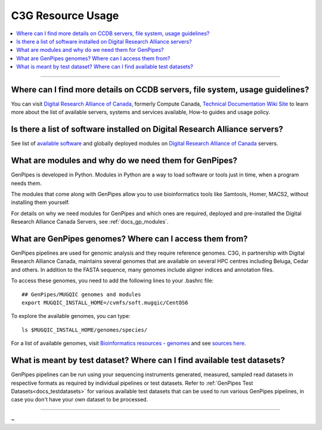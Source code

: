 .. _docs_faq_c3g_res:

C3G Resource Usage
------------------

.. contents::
  :local:
  :depth: 1

----

Where can I find more details on CCDB servers, file system, usage guidelines?
++++++++++++++++++++++++++++++++++++++++++++++++++++++++++++++++++++++++++++++

You can visit `Digital Research Alliance of Canada <https://alliancecan.ca/en>`_, formerly Compute Canada, `Technical Documentation Wiki Site <https://docs.alliancecan.ca/wiki/Technical_documentation>`_ to learn more about the list of available servers, systems and services available, How-to guides and usage policy.

Is there a list of software installed on Digital Research Alliance servers?
+++++++++++++++++++++++++++++++++++++++++++++++++++++++++++++++++++++++++++

See list of `available software <https://docs.alliancecan.ca/wiki/Available_software>`_ and globally deployed modules on `Digital Research Alliance of Canada <https://alliancecan.ca/en>`_ servers.

What are modules and why do we need them for GenPipes?
++++++++++++++++++++++++++++++++++++++++++++++++++++++

GenPipes is developed in Python. Modules in Python are a way to load software or tools just in time, when a program needs them.

The modules that come along with GenPipes allow you to use bioinformatics tools like Samtools, Homer, MACS2, without installing them yourself.

For details on why we need modules for GenPipes and which ones are required, deployed and pre-installed the Digital Research Alliance Canada Servers, see :ref:`docs_gp_modules`.

What are GenPipes genomes? Where can I access them from?
++++++++++++++++++++++++++++++++++++++++++++++++++++++++

GenPipes pipelines are used for genomic analysis and they require reference genomes. C3G, in partnership with Digital Research Alliance Canada, maintains several genomes that are available on several HPC centres including Beluga, Cedar and others. In addition to the FASTA sequence, many genomes include aligner indices and annotation files. 

To access these genomes, you need to add the following lines to your .bashrc file:

::

  ## GenPipes/MUGQIC genomes and modules
  export MUGQIC_INSTALL_HOME=/cvmfs/soft.mugqic/CentOS6

To explore the available genomes, you can type:

::

  ls $MUGQIC_INSTALL_HOME/genomes/species/

For a list of available genomes, visit `Bioinformatics resources - genomes <https://www.computationalgenomics.ca/cvmfs-genomes/>`_ and see `sources here <https://bitbucket.org/mugqic/genpipes/src/master/resources/genomes/>`_.

What is meant by test dataset? Where can I find available test datasets?
++++++++++++++++++++++++++++++++++++++++++++++++++++++++++++++++++++++++

GenPipes pipelines can be run using your sequencing instruments generated, measured, sampled read datasets in respective formats as required by individual pipelines or test datasets.  Refer to :ref:`GenPipes Test Datasets<docs_testdatasets>` for various available test datasets that can be used to run various GenPipes pipelines, in case you don't have your own dataset to be processed.

----

~      
